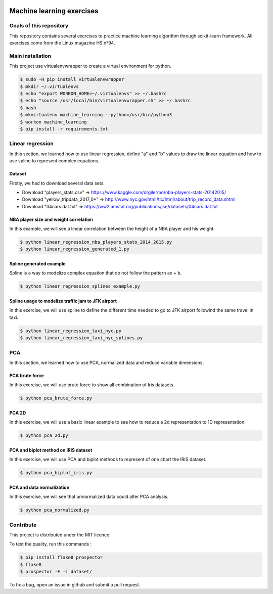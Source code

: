 .. image:: https://codeclimate.com/github/liogen/machine_learning/badges/gpa.svg
    :target: https://codeclimate.com/github/liogen/machine_learning
    :alt: Code Climate

Machine learning exercises
==========================

Goals of this repository
------------------------

This repository contains several exercises to practice machine learning algorithm through scikit-learn framework. All exercises come from the Linux magazine HS n°94.

Main installation
-----------------

This project use virtualenvwrapper to create a virtual environment for python.

.. code-block:: bash

    $ sudo -H pip install virtualenvwrapper
    $ mkdir ~/.virtualenvs
    $ echo "export WORKON_HOME=~/.virtualenvs" >> ~/.bashrc
    $ echo "source /usr/local/bin/virtualenvwrapper.sh" >> ~/.bashrc
    $ bash
    $ mkvirtualenv machine_learning --python=/usr/bin/python3
    $ workon machine_learning
    $ pip install -r requirements.txt

Linear regression
-----------------

In this section, we learned how to use linear regression, define "a" and "b" values to draw the linear equation and how to use spline to represent complex equations.

Dataset
~~~~~~~

Firstly, we had to download several data sets.

* Download "players_stats.csv" => https://www.kaggle.com/drgilermo/nba-players-stats-20142015/
* Download "yellow_tripdata_2017_0*" => http://www.nyc.gov/html/tlc/html/about/trip_record_data.shtml
* Download "04cars.dat.txt" => https://ww2.amstat.org/publications/jse/datasets/04cars.dat.txt

NBA player size and weight correlation
~~~~~~~~~~~~~~~~~~~~~~~~~~~~~~~~~~~~~~

In this example, we will see a linear correlation between the height of a NBA player and his weight.

.. code-block:: bash

    $ python linear_regression_nba_players_stats_2014_2015.py
    $ python linear_regression_generated_1.py

.. image:: docs/linear_regression_nba_players_stats_2014_2015.png
   :width: 200px
   :height: 100px
   :alt: linear_regression_nba_players_stats_2014_2015

.. image:: docs/linear_regression_generated_1.png
   :width: 200px
   :height: 100px
   :alt: linear_regression_generated_1

Spline generated example
~~~~~~~~~~~~~~~~~~~~~~~~

Spline is a way to modelize complex equation that do not follow the pattern ax + b.

.. code-block:: bash

    $ python linear_regression_splines_example.py

.. image:: docs/linear_regression_splines_example.png
   :width: 200px
   :height: 100px
   :alt: linear_regression_splines_example


Spline usage to modelize traffic jam to JFK airport
~~~~~~~~~~~~~~~~~~~~~~~~~~~~~~~~~~~~~~~~~~~~~~~~~~~

In this exercise, we will use spline to define the different time needed to go to JFK airport followind the same travel in taxi.

.. code-block:: bash

    $ python linear_regression_taxi_nyc.py
    $ python linear_regression_taxi_nyc_splines.py

.. image:: docs/linear_regression_taxi_nyc.png
   :width: 200px
   :height: 100px
   :alt: linear_regression_taxi_nyc

.. image:: docs/linear_regression_taxi_nyc_splines_1.png
   :width: 200px
   :height: 100px
   :alt: linear_regression_taxi_nyc_splines_1

.. image:: docs/linear_regression_taxi_nyc_splines_2.png
   :width: 200px
   :height: 100px
   :alt: linear_regression_taxi_nyc_splines_2

PCA
---

In this section, we learned how to use PCA, normalized data and reduce variable dimensions.


PCA brute force
~~~~~~~~~~~~~~~

In this exercise, we will use brute force to show all combination of Iris datasets.

.. code-block:: bash

    $ python pca_brute_force.py

.. image:: docs/pca_brute_force_1.png
   :width: 200px
   :height: 100px
   :alt: pca_brute_force_1

.. image:: docs/pca_brute_force_2.png
   :width: 200px
   :height: 100px
   :alt: pca_brute_force_2

.. image:: docs/pca_brute_force_3.png
   :width: 200px
   :height: 100px
   :alt: pca_brute_force_3

.. image:: docs/pca_brute_force_4.png
   :width: 200px
   :height: 100px
   :alt: pca_brute_force_4

.. image:: docs/pca_brute_force_5.png
   :width: 200px
   :height: 100px
   :alt: pca_brute_force_5

.. image:: docs/pca_brute_force_6.png
   :width: 200px
   :height: 100px
   :alt: pca_brute_force_6

PCA 2D
~~~~~~

In this exercise, we will use a basic linear example to see how to reduce a 2d representation to 1D representation.

.. code-block:: bash

    $ python pca_2d.py

.. image:: docs/pca_2d.png
   :width: 200px
   :height: 100px
   :alt: pca_2d

.. image:: docs/pca_2d_2.png
   :width: 200px
   :height: 100px
   :alt: pca_2d_2

PCA and biplot method on IRIS dataset
~~~~~~~~~~~~~~~~~~~~~~~~~~~~~~~~~~~~~

In this exercise, we will use PCA and biplot methods to represent of one chart the IRIS dataset.

.. code-block:: bash

    $ python pca_biplot_iris.py

.. image:: docs/pca_biplot_iris_1.png
   :width: 200px
   :height: 100px
   :alt: pca_biplot_iris_1

.. image:: docs/pca_biplot_iris_2.png
   :width: 200px
   :height: 100px
   :alt: pca_biplot_iris_2

PCA and data normalization
~~~~~~~~~~~~~~~~~~~~~~~~~~

In this exercise, we will see that unnormalized data could alter PCA analysis.

.. code-block:: bash

    $ python pca_normalized.py

.. image:: docs/pca_normalizeds_1.png
   :width: 200px
   :height: 100px
   :alt: pca_normalized_1

.. image:: docs/pca_normalized_2.png
   :width: 200px
   :height: 100px
   :alt: pca_normalized_2


Contribute
----------

This project is distributed under the MIT licence.

To test the quality, run this commands :

.. code-block:: bash

    $ pip install flake8 prospector
    $ flake8
    $ prospector -F -i dataset/

To fix a bug, open an issue in github and submit a pull request.
